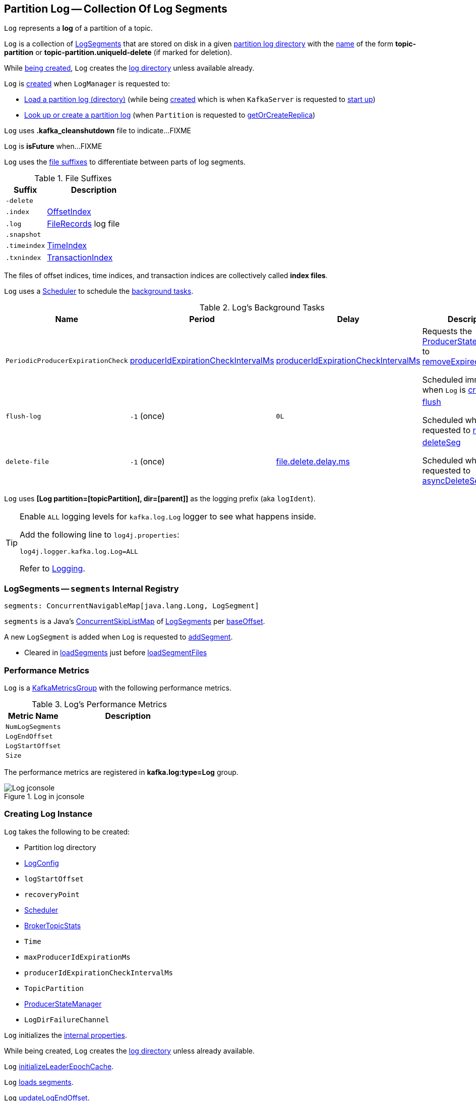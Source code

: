 == [[Log]] Partition Log -- Collection Of Log Segments

`Log` represents a *log* of a partition of a topic.

`Log` is a collection of <<segments, LogSegments>> that are stored on disk in a given <<dir, partition log directory>> with the <<parseTopicPartitionName, name>> of the form *topic-partition* or *topic-partition.uniqueId-delete* (if marked for deletion).

While <<creating-instance, being created>>, `Log` creates the <<dir, log directory>> unless available already.

`Log` is <<apply, created>> when `LogManager` is requested to:

* <<kafka-log-LogManager.adoc#loadLog, Load a partition log (directory)>> (while being <<kafka-log-LogManager.adoc#creating-instance, created>> which is when `KafkaServer` is requested to <<kafka-server-KafkaServer.adoc#startup, start up>>)

* <<kafka-log-LogManager.adoc#getOrCreateLog, Look up or create a partition log>> (when `Partition` is requested to <<kafka-cluster-Partition.adoc#getOrCreateReplica, getOrCreateReplica>>)

[[CleanShutdownFile]]
`Log` uses *.kafka_cleanshutdown* file to indicate...FIXME

[[isFuture]]
`Log` is *isFuture* when...FIXME

`Log` uses the <<suffixes, file suffixes>> to differentiate between parts of log segments.

[[suffixes]]
.File Suffixes
[cols="30m,70",options="header",width="100%"]
|===
| Suffix
| Description

| -delete
a| [[DeleteDirSuffix]]

| .index
a| [[IndexFileSuffix]] <<kafka-log-OffsetIndex.adoc#, OffsetIndex>>

| .log
a| [[LogFileSuffix]] <<kafka-common-record-FileRecords.adoc#, FileRecords>> log file

| .snapshot
a| [[ProducerSnapshotFileSuffix]]

| .timeindex
a| [[TimeIndexFileSuffix]] <<kafka-log-TimeIndex.adoc#, TimeIndex>>

| .txnindex
a| [[TxnIndexFileSuffix]] <<kafka-log-TransactionIndex.adoc#, TransactionIndex>>

|===

[[index-files]]
The files of offset indices, time indices, and transaction indices are collectively called *index files*.

`Log` uses a <<scheduler, Scheduler>> to schedule the <<background-tasks, background tasks>>.

[[background-tasks]]
.Log's Background Tasks
[cols="1m,1,1,2",options="header",width="100%"]
|===
| Name
| Period
| Delay
| Description

| PeriodicProducerExpirationCheck
| <<producerIdExpirationCheckIntervalMs, producerIdExpirationCheckIntervalMs>>
| <<producerIdExpirationCheckIntervalMs, producerIdExpirationCheckIntervalMs>>
| [[PeriodicProducerExpirationCheck]] Requests the <<producerStateManager, ProducerStateManager>> to <<kafka-log-ProducerStateManager.adoc#removeExpiredProducers, removeExpiredProducers>>

Scheduled immediately when `Log` is <<creating-instance, created>>.

| flush-log
| `-1` (once)
| `0L`
| [[flush-log]] <<flush, flush>>

Scheduled when `Log` is requested to <<roll, roll>>.

| delete-file
| `-1` (once)
| <<kafka-log-LogConfig.adoc#fileDeleteDelayMs, file.delete.delay.ms>>
| [[delete-file]] <<deleteSeg, deleteSeg>>

Scheduled when `Log` is requested to <<asyncDeleteSegment, asyncDeleteSegment>>.

|===

[[logIdent]]
`Log` uses *[Log partition=[topicPartition], dir=[parent]]* as the logging prefix (aka `logIdent`).

[[logging]]
[TIP]
====
Enable `ALL` logging levels for `kafka.log.Log` logger to see what happens inside.

Add the following line to `log4j.properties`:

```
log4j.logger.kafka.log.Log=ALL
```

Refer to <<kafka-logging.adoc#, Logging>>.
====

=== [[segments]] LogSegments -- `segments` Internal Registry

[source, scala]
----
segments: ConcurrentNavigableMap[java.lang.Long, LogSegment]
----

`segments` is a Java's https://docs.oracle.com/en/java/javase/11/docs/api/java.base/java/util/concurrent/ConcurrentSkipListMap.html[ConcurrentSkipListMap] of <<kafka-log-LogSegment.adoc#, LogSegments>> per <<kafka-log-LogSegment.adoc#baseOffset, baseOffset>>.

A new `LogSegment` is added when `Log` is requested to <<addSegment, addSegment>>.

* Cleared in <<loadSegments, loadSegments>> just before <<loadSegmentFiles, loadSegmentFiles>>

=== [[KafkaMetricsGroup]][[metrics]] Performance Metrics

`Log` is a <<kafka-metrics-KafkaMetricsGroup.adoc#, KafkaMetricsGroup>> with the following performance metrics.

.Log's Performance Metrics
[cols="30m,70",options="header",width="100%"]
|===
| Metric Name
| Description

| NumLogSegments
| [[NumLogSegments]]

| LogEndOffset
| [[LogEndOffset-metrics]]

| LogStartOffset
| [[LogStartOffset]]

| Size
| [[Size]]

|===

The performance metrics are registered in *kafka.log:type=Log* group.

.Log in jconsole
image::images/Log-jconsole.png[align="center"]

=== [[creating-instance]] Creating Log Instance

`Log` takes the following to be created:

* [[dir]] Partition log directory
* [[config]] <<kafka-log-LogConfig.adoc#, LogConfig>>
* [[logStartOffset]] `logStartOffset`
* [[recoveryPoint]] `recoveryPoint`
* [[scheduler]] <<kafka-Scheduler.adoc#, Scheduler>>
* [[brokerTopicStats]] <<kafka-server-BrokerTopicStats.adoc#, BrokerTopicStats>>
* [[time]] `Time`
* [[maxProducerIdExpirationMs]] `maxProducerIdExpirationMs`
* [[producerIdExpirationCheckIntervalMs]] `producerIdExpirationCheckIntervalMs`
* [[topicPartition]] `TopicPartition`
* [[producerStateManager]] <<kafka-log-ProducerStateManager.adoc#, ProducerStateManager>>
* [[logDirFailureChannel]] `LogDirFailureChannel`

`Log` initializes the <<internal-properties, internal properties>>.

While being created, `Log` creates the <<dir, log directory>> unless already available.

[[creating-instance-initializeLeaderEpochCache]]
`Log` <<initializeLeaderEpochCache, initializeLeaderEpochCache>>.

[[creating-instance-loadSegments]]
`Log` <<loadSegments, loads segments>>.

[[creating-instance-nextOffsetMetadata]][[creating-instance-updateLogEndOffset]]
`Log` <<updateLogEndOffset, updateLogEndOffset>>.

`Log` requests the <<leaderEpochCache, LeaderEpochFileCache>> to remove epoch entries from the store with start offsets greater than or equal to the `nextOffset` (`LeaderEpochFileCache.truncateFromEnd`).

[[creating-instance-logStartOffset]]
`Log` computes the new start offset to be the maximum of the <<logStartOffset, logStartOffset>> and the `baseOffset` of the first <<kafka-log-LogSegment.adoc#, LogSegment>> in the <<segments, segments>> internal registry.

`Log` requests the <<leaderEpochCache, LeaderEpochFileCache>> to remove epoch entries from the store with offsets less than or equal to the new start offset (`LeaderEpochFileCache.truncateFromStart`).

`Log` throws a `IllegalStateException` when the <<producerStateManager, ProducerStateManager>> is not <<kafka-log-ProducerStateManager.adoc#isEmpty, empty>>:

```
Producer state must be empty during log initialization
```

[[creating-instance-loadProducerState]]
`Log` <<loadProducerState, loadProducerState>> (with the `logEndOffset` and the `reloadFromCleanShutdown` based on <<hasCleanShutdownFile, hasCleanShutdownFile>>).

In the end, `Log` prints out the following INFO message to the logs:

[options="wrap"]
----
Completed load of log with [size] segments, log start offset [logStartOffset] and log end offset [logEndOffset] in [time] ms
----

=== [[apply]] Creating Log Instance -- `apply` Utility

[source, scala]
----
apply(
  dir: File,
  config: LogConfig,
  logStartOffset: Long,
  recoveryPoint: Long,
  scheduler: Scheduler,
  brokerTopicStats: BrokerTopicStats,
  time: Time = Time.SYSTEM,
  maxProducerIdExpirationMs: Int,
  producerIdExpirationCheckIntervalMs: Int,
  logDirFailureChannel: LogDirFailureChannel): Log
----

`apply` <<parseTopicPartitionName, parseTopicPartitionName>> from the <<dir, log directory>>.

`apply` creates a new <<kafka-log-ProducerStateManager.adoc#, ProducerStateManager>>.

In the end, `apply` creates a <<creating-instance, Log>>.

NOTE: `apply` is used when `LogManager` is requested to <<kafka-log-LogManager.adoc#loadLog, loadLog>> and <<kafka-log-LogManager.adoc#getOrCreateLog, look up or create a new partition log>>.

=== [[roll]] `roll` Method

[source, scala]
----
roll(
  expectedNextOffset: Option[Long] = None): LogSegment
----

`roll`...FIXME

NOTE: `roll` is used when `Log` is requested to <<deleteSegments, deleteSegments>> and <<maybeRoll, maybeRoll>>.

=== [[closeHandlers]] `closeHandlers` Method

[source, scala]
----
closeHandlers(): Unit
----

`closeHandlers`...FIXME

NOTE: `closeHandlers` is used when...FIXME

=== [[addAbortedTransactions]] `addAbortedTransactions` Internal Method

[source, scala]
----
addAbortedTransactions(
  startOffset: Long,
  segmentEntry: JEntry[JLong, LogSegment],
  fetchInfo: FetchDataInfo): FetchDataInfo
----

`addAbortedTransactions`...FIXME

NOTE: `addAbortedTransactions` is used when `Log` is requested to <<read, read records>>.

=== [[collectAbortedTransactions]] `collectAbortedTransactions` Internal Method

[source, scala]
----
collectAbortedTransactions(
  startOffset: Long,
  upperBoundOffset: Long): List[AbortedTxn]
collectAbortedTransactions(
  startOffset: Long,
  upperBoundOffset: Long,
  startingSegmentEntry: JEntry[JLong, LogSegment],
  accumulator: List[AbortedTxn] => Unit): Unit
----

`collectAbortedTransactions`...FIXME

NOTE: `collectAbortedTransactions` is used when `Cleaner` is requested to <<kafka-log-Cleaner.adoc#cleanSegments, cleanSegments>> and <<kafka-log-Cleaner.adoc#buildOffsetMap, buildOffsetMap>>.

=== [[maybeRoll]] `maybeRoll` Internal Method

[source, scala]
----
maybeRoll(
  messagesSize: Int,
  appendInfo: LogAppendInfo): LogSegment
----

`maybeRoll`...FIXME

NOTE: `maybeRoll` is used exclusively when `Log` is requested to <<append, append records>>.

=== [[asyncDeleteSegment]] `asyncDeleteSegment` Internal Method

[source, scala]
----
asyncDeleteSegment(segment: LogSegment): Unit
----

`asyncDeleteSegment`...FIXME

NOTE: `asyncDeleteSegment` is used when `Log` is requested to <<deleteSegment, deleteSegment>> and <<replaceSegments, replaceSegments>>.

=== [[flush]] Flushing Log Segments Out To Disk -- `flush` Method

[source, scala]
----
flush(): Unit // <1>
flush(offset: Long): Unit
----
<1> Uses <<logEndOffset, logEndOffset>> for the offset (and so flushes all log segments)

`flush` prints out the following DEBUG message to the logs:

```
Flushing log up to offset [offset], last flushed: [lastFlushTime],  current time: [time], unflushed: [unflushedMessages]
```

`flush`...FIXME

[NOTE]
====
`flush` is used when:

* `Log` is requested to <<append, append records>> and for the <<flush-log, flush-log background task>>

* `LogManager` is requested to <<kafka-log-LogManager.adoc#shutdown, shut down>> and <<kafka-log-LogManager.adoc#flushDirtyLogs, flushDirtyLogs>>
====

=== [[deleteSeg]] `deleteSeg` Internal Method

[source, scala]
----
deleteSeg(): Unit
----

`deleteSeg`...FIXME

NOTE: `deleteSeg` is used exclusively for the <<delete-file, delete-file Background Task>>.

=== [[appendAsLeader]] `appendAsLeader` Method

[source, scala]
----
appendAsLeader(
  records: MemoryRecords,
  leaderEpoch: Int,
  isFromClient: Boolean = true): LogAppendInfo
----

`appendAsLeader` simply <<append, appends the records>> with the `assignOffsets` flag on.

NOTE: `appendAsLeader` is used exclusively when `Partition` is requested to <<kafka-cluster-Partition.adoc#appendRecordsToLeader, appendRecordsToLeader>>.

=== [[appendAsFollower]] `appendAsFollower` Method

[source, scala]
----
appendAsFollower(records: MemoryRecords): LogAppendInfo
----

`appendAsFollower` simply <<append, append>> (with the `isFromClient` and `assignOffsets` flags off, and the `leaderEpoch` being `-1`).

NOTE: `appendAsFollower` is used exclusively when `Partition` is requested to <<kafka-cluster-Partition.adoc#doAppendRecordsToFollowerOrFutureReplica, doAppendRecordsToFollowerOrFutureReplica>>.

=== [[append]] Appending Records -- `append` Internal Method

[source, scala]
----
append(
  records: MemoryRecords,
  isFromClient: Boolean,
  interBrokerProtocolVersion: ApiVersion,
  assignOffsets: Boolean,
  leaderEpoch: Int): LogAppendInfo
----

`append`...FIXME

NOTE: `append` is used when `Log` is requested to <<appendAsLeader, appendAsLeader>> (with `assignOffsets` enabled) and <<appendAsFollower, appendAsFollower>> (with `assignOffsets` and `isFromClient` disabled).

==== [[analyzeAndValidateRecords]] `analyzeAndValidateRecords` Internal Method

[source, scala]
----
analyzeAndValidateRecords(
  records: MemoryRecords,
  isFromClient: Boolean): LogAppendInfo
----

`analyzeAndValidateRecords`...FIXME

NOTE: `analyzeAndValidateRecords` is used exclusively when `Log` is requested to <<append, append>>.

=== [[deleteSegment]] `deleteSegment` Internal Method

[source, scala]
----
deleteSegment(segment: LogSegment): Unit
----

`deleteSegment`...FIXME

NOTE: `deleteSegment` is used when `Log` is requested to <<recoverLog, recoverLog>>, <<deleteSegments, deleteSegments>>, <<roll, roll>>, <<truncateTo, truncateTo>>, and <<truncateFullyAndStartAt, truncateFullyAndStartAt>>.

=== [[replaceSegments]] `replaceSegments` Internal Method

[source, scala]
----
replaceSegments(
  newSegments: Seq[LogSegment],
  oldSegments: Seq[LogSegment],
  isRecoveredSwapFile: Boolean = false): Unit
----

`replaceSegments`...FIXME

[NOTE]
====
`replaceSegments` is used when:

* `Log` is requested to <<completeSwapOperations, completeSwapOperations>> and <<splitOverflowedSegment, splitOverflowedSegment>>

* `Cleaner` is requested to <<kafka-log-Cleaner.adoc#cleanSegments, cleanSegments>>
====

=== [[hasCleanShutdownFile]] Checking Whether .kafka_cleanshutdown Is In Parent Directory of Log Directory -- `hasCleanShutdownFile` Internal Method

[source, scala]
----
hasCleanShutdownFile: Boolean
----

`hasCleanShutdownFile` is `true` when <<CleanShutdownFile, .kafka_cleanshutdown>> file is in the parent directory of the <<dir, log directory>>. Otherwise, `hasCleanShutdownFile` is `false`.

NOTE: `hasCleanShutdownFile` is used exclusively when `Log` is <<creating-instance, created>> (to <<loadProducerState, loadProducerState>>) and requested to <<recoverLog, recoverLog>>.

=== [[maybeIncrementLogStartOffset]] `maybeIncrementLogStartOffset` Method

[source, scala]
----
maybeIncrementLogStartOffset(
  newLogStartOffset: Long): Unit
----

`maybeIncrementLogStartOffset`...FIXME

NOTE: `maybeIncrementLogStartOffset` is used when...FIXME

=== [[truncateTo]] `truncateTo` Internal Method

[source, scala]
----
truncateTo(targetOffset: Long): Boolean
----

`truncateTo`...FIXME

NOTE: `truncateTo` is used when `LogManager` is requested to <<kafka-log-LogManager.adoc#truncateTo, truncateTo>>.

=== [[truncateFullyAndStartAt]] `truncateFullyAndStartAt` Internal Method

[source, scala]
----
truncateFullyAndStartAt(newOffset: Long): Unit
----

`truncateFullyAndStartAt`...FIXME

[NOTE]
====
`truncateFullyAndStartAt` is used when:

* `Log` is requested to <<truncateTo, truncateTo>>

* `LogManager` is requested to <<kafka-log-LogManager.adoc#truncateFullyAndStartAt, truncateFullyAndStartAt>>
====

=== [[deleteOldSegments]] Scheduling Deletion Of Old Segments (Log Retention) -- `deleteOldSegments` Method

[source, scala]
----
deleteOldSegments(): Long
----

`deleteOldSegments` uses the <<kafka-log-LogConfig.adoc#delete, delete>> flag (of the given <<config, LogConfig>>) to determine the scope of log deletion and returns the <<deleteSegments, number of segments deleted>>.

NOTE: <<kafka-log-LogConfig.adoc#delete, delete>> flag is enabled (`true`) when <<kafka-log-cleanup-policies.adoc#delete, delete>> cleanup policy is part of the <<kafka-log-cleanup-policies.adoc#cleanup.policy, cleanup.policy>> configuration property.

With the <<kafka-log-LogConfig.adoc#delete, delete>> flag enabled (`true`), `deleteOldSegments` <<deleteRetentionMsBreachedSegments, deleteRetentionMsBreachedSegments>>, <<deleteRetentionSizeBreachedSegments, deleteRetentionSizeBreachedSegments>> and <<deleteLogStartOffsetBreachedSegments, deleteLogStartOffsetBreachedSegments>>.

With the <<kafka-log-LogConfig.adoc#delete, delete>> flag disabled (`false`), `deleteOldSegments` merely <<deleteLogStartOffsetBreachedSegments, deleteLogStartOffsetBreachedSegments>>.

[NOTE]
====
`deleteOldSegments` is used when:

* `CleanerThread` (of <<kafka-log-LogCleaner.adoc#, LogCleaner>>) is requested to <<kafka-log-CleanerThread.adoc#cleanFilthiestLog, cleanFilthiestLog>>

* `LogManager` is requested to <<kafka-log-LogManager.adoc#cleanupLogs, cleanupLogs>>
====

==== [[deleteOldSegments-private]] Scheduling Deletion Of Old Segments (Per Predicate) -- `deleteOldSegments` Internal Method

[source, scala]
----
deleteOldSegments(
  predicate: (LogSegment, Option[LogSegment]) => Boolean,
  reason: String): Int
----

`deleteOldSegments` <<deletableSegments, finds deletable segments>> for the given `predicate` and <<deleteSegments, schedules their deletion>>.

If found any, `deleteOldSegments` prints out the following INFO message to the logs:

```
Found deletable segments with base offsets [[baseOffsets]] due to [reason]
```

NOTE: `deleteOldSegments` is used when `Log` is requested to <<deleteRetentionMsBreachedSegments, deleteRetentionMsBreachedSegments>>, <<deleteRetentionSizeBreachedSegments, deleteRetentionSizeBreachedSegments>>, and <<deleteLogStartOffsetBreachedSegments, deleteLogStartOffsetBreachedSegments>>.

==== [[deletableSegments]] Finding Deletable Segments (Per Predicate) -- `deletableSegments` Internal Method

[source, scala]
----
deletableSegments(
  predicate: (LogSegment, Option[LogSegment]) => Boolean): Iterable[LogSegment]
----

`deletableSegments`...FIXME

NOTE: `deletableSegments` is used exclusively when `Log` is requested to <<deleteOldSegments-private, schedule deletion of old segments (per predicate)>>.

==== [[deleteSegments]] `deleteSegments` Internal Method

[source, scala]
----
deleteSegments(
  deletable: Iterable[LogSegment]): Int
----

`deleteSegments` <<roll, roll>> if the number of deletable <<kafka-log-LogSegment.adoc#, LogSegments>> is exactly all the <<segments, segments>>.

For every log segment, `deleteSegments` simply <<deleteSegment, schedules it for deletion>> and <<maybeIncrementLogStartOffset, maybeIncrementLogStartOffset>> (based on...FIXME).

NOTE: `deleteSegments` is used exclusively when `Log` is requested to <<deleteOldSegments-private, schedule deletion of old segments (per predicate)>>.

=== [[deleteRetentionMsBreachedSegments]] `deleteRetentionMsBreachedSegments` Internal Method

[source, scala]
----
deleteRetentionMsBreachedSegments(): Int
----

`deleteRetentionMsBreachedSegments` uses the <<kafka-log-LogConfig.adoc#retentionMs, retentionMs>> threshold (of the given <<config, LogConfig>>) to determine the scope of log retention.

`deleteRetentionMsBreachedSegments` <<deleteOldSegments-private, schedules deletion of segments>> with their <<kafka-log-LogSegment.adoc#largestTimestamp, largestTimestamp>> below the <<kafka-log-LogConfig.adoc#retentionMs, retentionMs>> threshold.

`deleteRetentionMsBreachedSegments` uses the following reason:

```
retention time [retentionMs]ms breach
```

`deleteRetentionMsBreachedSegments` simply returns `0` for a negative <<kafka-log-LogConfig.adoc#retentionMs, retention.ms>> threshold.

NOTE: `deleteRetentionMsBreachedSegments` is used exclusively when `Log` is requested to <<deleteOldSegments, schedule deletion of old segments (log retention)>>.

=== [[deleteRetentionSizeBreachedSegments]] `deleteRetentionSizeBreachedSegments` Internal Method

[source, scala]
----
deleteRetentionSizeBreachedSegments(): Int
----

`deleteRetentionSizeBreachedSegments` uses the <<kafka-log-LogConfig.adoc#retentionSize, retentionSize>> threshold (of the given <<config, LogConfig>>) to determine the scope of log retention.

`deleteRetentionSizeBreachedSegments` <<deleteOldSegments-private, schedules deletion of segments>> (per their <<kafka-log-LogSegment.adoc#size, size>>) so the <<size, log size>> drops below the <<kafka-log-LogConfig.adoc#retentionSize, retentionSize>> threshold.

`deleteRetentionSizeBreachedSegments` uses the following reason:

```
retention size in bytes [retentionSize] breach
```

`deleteRetentionSizeBreachedSegments` simply returns `0` for a negative <<kafka-log-LogConfig.adoc#retentionSize, retention.ms>> threshold or a negative <<size, size>>.

NOTE: `deleteRetentionSizeBreachedSegments` is used exclusively when `Log` is requested to <<deleteOldSegments, schedule deletion of old segments (log retention)>>.

=== [[deleteLogStartOffsetBreachedSegments]] `deleteLogStartOffsetBreachedSegments` Internal Method

[source, scala]
----
deleteLogStartOffsetBreachedSegments(): Int
----

`deleteLogStartOffsetBreachedSegments`...FIXME

NOTE: `deleteLogStartOffsetBreachedSegments` is used when...FIXME

=== [[splitOverflowedSegment]] `splitOverflowedSegment` Internal Method

[source, scala]
----
splitOverflowedSegment(
  segment: LogSegment): List[LogSegment]
----

`splitOverflowedSegment`...FIXME

[NOTE]
====
`splitOverflowedSegment` is used when:

* `Log` is requested to <<retryOnOffsetOverflow, retryOnOffsetOverflow>>

* `LogCleaner` is requested to <<kafka-log-LogCleaner.adoc#cleanSegments, cleanSegments>>
====

=== [[onHighWatermarkIncremented]] `onHighWatermarkIncremented` Method

[source, scala]
----
onHighWatermarkIncremented(highWatermark: Long): Unit
----

`onHighWatermarkIncremented`...FIXME

NOTE: `onHighWatermarkIncremented` is used when `Replica` is <<kafka-cluster-Replica.adoc#, created>> and <<kafka-cluster-Replica.adoc#highWatermark_, highWatermark_=>>.

=== [[parseTopicPartitionName]] `parseTopicPartitionName` Object Method

[source, scala]
----
parseTopicPartitionName(dir: File): TopicPartition
----

`parseTopicPartitionName` parses the name of the given directory and creates a `TopicPartition`.

`parseTopicPartitionName` assumes that the name is of the form *topic-partition* or *topic-partition.uniqueId-delete* (if marked for deletion).

`parseTopicPartitionName` uses all characters up to the last `-` for the topic name and the rest as the partition ID.

[NOTE]
====
`parseTopicPartitionName` is used when:

* `Log` is <<apply, created>>

* `LogManager` is requested to <<kafka-log-LogManager.adoc#loadLog, load a partition log directory>>
====

=== [[offsetFromFileName]] `offsetFromFileName` Object Method

[source, scala]
----
offsetFromFileName(filename: String): Long
----

`offsetFromFileName`...FIXME

NOTE: `offsetFromFileName` is used when `Log` is requested to <<removeTempFilesAndCollectSwapFiles, removeTempFilesAndCollectSwapFiles>> (right when <<creating-instance, created>>) and <<offsetFromFile, offsetFromFile>>.

=== [[offsetFromFile]] `offsetFromFile` Object Method

[source, scala]
----
offsetFromFile(file: File): Long
----

`offsetFromFile`...FIXME

NOTE: `offsetFromFile` is used when...FIXME

=== [[read]] Reading Records -- `read` Method

[source, scala]
----
read(
  startOffset: Long,
  maxLength: Int,
  maxOffset: Option[Long],
  minOneMessage: Boolean,
  includeAbortedTxns: Boolean): FetchDataInfo
----

`read`...FIXME

[NOTE]
====
`read` is used when:

* `Partition` is requested to <<kafka-cluster-Partition.adoc#readRecords, read records>>

* `GroupMetadataManager` is requested to <<kafka-coordinator-group-GroupMetadataManager.adoc#doLoadGroupsAndOffsets, doLoadGroupsAndOffsets>>

* `TransactionStateManager` is requested to <<kafka-TransactionStateManager.adoc#loadTransactionMetadata, loadTransactionMetadata>>

* `Log` is requested to <<convertToOffsetMetadata, convertToOffsetMetadata>>
====

=== [[convertToOffsetMetadata]] `convertToOffsetMetadata` Method

[source, scala]
----
convertToOffsetMetadata(
  offset: Long): Option[LogOffsetMetadata]
----

`convertToOffsetMetadata`...FIXME

NOTE: `convertToOffsetMetadata` is used exclusively when `Replica` is requested to <<kafka-cluster-Replica.adoc#convertHWToLocalOffsetMetadata, convertHWToLocalOffsetMetadata>>

=== [[logEndOffset]] `logEndOffset` Method

[source, scala]
----
logEndOffset: Long
----

`logEndOffset` is the offset of the next message that will be appended to the log (based on the <<nextOffsetMetadata, nextOffsetMetadata>> internal registry).

NOTE: `logEndOffset` is used when...FIXME

=== [[addSegment]] `addSegment` Method

[source, scala]
----
addSegment(
  segment: LogSegment): LogSegment
----

`addSegment` simply associates the given <<kafka-log-LogSegment.adoc#, LogSegment>> with the <<kafka-log-LogSegment.adoc#baseOffset, baseOffset>> in the <<segments, segments>> internal registry.

NOTE: `addSegment` is used when `Log` is requested to <<replaceSegments, replaceSegments>>, <<loadSegmentFiles, loadSegmentFiles>>, <<loadSegments, loadSegments>>, <<recoverLog, recoverLog>>, <<roll, roll>>, and <<truncateFullyAndStartAt, truncateFullyAndStartAt>>.

=== [[updateLogEndOffset]] `updateLogEndOffset` Internal Method

[source, scala]
----
updateLogEndOffset(messageOffset: Long): Unit
----

`updateLogEndOffset` simply creates a new `LogOffsetMetadata` (with the `messageOffset`, <<activeSegment, active segment>>) and becomes the <<nextOffsetMetadata, nextOffsetMetadata>> internal registry.

NOTE: `updateLogEndOffset` is used when `Log` is requested to <<append, append records>>, <<roll, roll log segment>>, <<truncateTo, truncateTo>>, and <<truncateFullyAndStartAt, truncateFullyAndStartAt>>.

=== [[activeSegment]] `activeSegment` Method

[source, scala]
----
activeSegment: LogSegment
----

`activeSegment` gives the active <<kafka-log-LogSegment.adoc#, LogSegment>> that is currently taking appends (that is the greatest key in the <<segments, segments>> internal registry).

NOTE: `activeSegment` is used exclusively when `Log` is <<creating-instance, created>> (to create a <<nextOffsetMetadata, LogOffsetMetadata>>).

=== [[updateConfig]] Updating Config -- `updateConfig` Method

[source, scala]
----
updateConfig(
  updatedKeys: Set[String],
  newConfig: LogConfig): Unit
----

`updateConfig` replaces the current <<config, LogConfig>> with the given <<kafka-log-LogConfig.adoc#, LogConfig>>.

If `message.format.version` is among the updated keys, `updateConfig`...FIXME

[NOTE]
====
`updateConfig` is used when:

* `TopicConfigHandler` is requested to <<kafka-server-TopicConfigHandler.adoc#processConfigChanges, process configuration changes>>

* `DynamicLogConfig` is requested to <<kafka-server-DynamicLogConfig.adoc#reconfigure, reconfigure>>
====

=== [[renameDir]] `renameDir` Method

[source, scala]
----
renameDir(
  name: String): Unit
----

`renameDir`...FIXME

NOTE: `renameDir` is used when `LogManager` is requested to <<kafka-log-LogManager.adoc#replaceCurrentWithFutureLog, replaceCurrentWithFutureLog>> and <<kafka-log-LogManager.adoc#asyncDelete, asyncDelete>>.

=== [[initFileSize]] `initFileSize` Method

[source, scala]
----
initFileSize: Int
----

`initFileSize`...FIXME

NOTE: `initFileSize` is used when...FIXME

=== [[logFile]] Creating Log File -- `logFile` Utility

[source, scala]
----
logFile(
  dir: File,
  offset: Long,
  suffix: String = ""): File
----

`logFile` <<filenamePrefixFromOffset, creates a prefix of the file name of a log segment>> (for the given `offset`, the <<LogFileSuffix, .log>> suffix and the optional `suffix`) in the given `dir` directory.

.logFile's Example
[source, scala]
----
import java.nio.file.{Files, Path}
import java.io.File
val tmp = "/tmp/kafka-internals"
val p = Path.of(tmp)
val dir = if (Files.exists(p)) {
  new File(tmp)
} else {
  Files.createDirectory(p).toFile()
}

import kafka.log.Log
val log_file = Log.logFile(dir, offset = 10, suffix = ".suffix")
assert(log_file.getName == "00000000000000000010.log.suffix")
----

[NOTE]
====
`logFile` is used when:

* `LogSegment` utility is used to <<kafka-log-LogSegment.adoc#open, open a log segment>> and <<kafka-log-LogSegment.adoc#deleteIfExists, deleteIfExists>>

* `Log` is requested to <<loadSegmentFiles, loadSegmentFiles>> and <<roll, roll>>
====

=== [[offsetIndexFile]] `offsetIndexFile` Method

[source, scala]
----
offsetIndexFile(
  dir: File,
  offset: Long,
  suffix: String = ""): File
----

`offsetIndexFile` <<filenamePrefixFromOffset, creates a prefix of the file name of a log segment>> (for the given `offset`, the <<IndexFileSuffix, .index>> suffix and the optional `suffix`) in the given `dir` directory.

.offsetIndexFile's Example
[source, scala]
----
import java.nio.file.{Files, Path}
import java.io.File
val tmp = "/tmp/kafka-internals"
val p = Path.of(tmp)
val dir = if (Files.exists(p)) {
  new File(tmp)
} else {
  Files.createDirectory(p).toFile()
}

import kafka.log.Log
val log_file = Log.offsetIndexFile(dir, offset = 10, suffix = ".suffix")
assert(log_file.getName == "00000000000000000010.index.suffix")
----

[NOTE]
====
`offsetIndexFile` is used when:

* `LogSegment` utility is used to <<kafka-log-LogSegment.adoc#open, open a log segment>> and <<kafka-log-LogSegment.adoc#deleteIfExists, deleteIfExists>>

* `Log` is requested to <<removeTempFilesAndCollectSwapFiles, removeTempFilesAndCollectSwapFiles>> and <<roll, roll>>
====

=== [[timeIndexFile]] `timeIndexFile` Method

[source, scala]
----
timeIndexFile(
  dir: File,
  offset: Long,
  suffix: String = ""): File
----

`timeIndexFile` <<filenamePrefixFromOffset, creates a prefix of the file name of a log segment>> (for the given `offset`, the <<TimeIndexFileSuffix, .timeindex>> suffix and the optional `suffix`) in the given `dir` directory.

.timeIndexFile's Example
[source, scala]
----
import java.nio.file.{Files, Path}
import java.io.File
val tmp = "/tmp/kafka-internals"
val p = Path.of(tmp)
val dir = if (Files.exists(p)) {
  new File(tmp)
} else {
  Files.createDirectory(p).toFile()
}

import kafka.log.Log
val log_file = Log.timeIndexFile(dir, offset = 10, suffix = ".suffix")
assert(log_file.getName == "00000000000000000010.timeindex.suffix")
----

[NOTE]
====
`timeIndexFile` is used when:

* `LogSegment` utility is used to <<kafka-log-LogSegment.adoc#open, open a log segment>> and <<kafka-log-LogSegment.adoc#deleteIfExists, deleteIfExists>>

* `Log` is requested to <<removeTempFilesAndCollectSwapFiles, removeTempFilesAndCollectSwapFiles>>, <<loadSegmentFiles, loadSegmentFiles>> and <<roll, roll>>
====

=== [[transactionIndexFile]] `transactionIndexFile` Method

[source, scala]
----
transactionIndexFile(
  dir: File,
  offset: Long,
  suffix: String = ""): File
----

`transactionIndexFile` <<filenamePrefixFromOffset, creates a prefix of the file name of a log segment>> (for the given `offset`, the <<TxnIndexFileSuffix, .txnindex>> suffix and the optional `suffix`) in the given `dir` directory.

.transactionIndexFile's Example
[source, scala]
----
import java.nio.file.{Files, Path}
import java.io.File
val tmp = "/tmp/kafka-internals"
val p = Path.of(tmp)
val dir = if (Files.exists(p)) {
  new File(tmp)
} else {
  Files.createDirectory(p).toFile()
}

import kafka.log.Log
val log_file = Log.transactionIndexFile(dir, offset = 10, suffix = ".suffix")
assert(log_file.getName == "00000000000000000010.txnindex.suffix")
----

[NOTE]
====
`transactionIndexFile` is used when:

* `LogSegment` utility is used to <<kafka-log-LogSegment.adoc#open, open a log segment>> and <<kafka-log-LogSegment.adoc#deleteIfExists, deleteIfExists>>

* `Log` is requested to <<removeTempFilesAndCollectSwapFiles, removeTempFilesAndCollectSwapFiles>> and <<roll, roll>>
====

=== [[producerSnapshotFile]] `producerSnapshotFile` Method

[source, scala]
----
producerSnapshotFile(
  dir: File,
  offset: Long): File
----

`producerSnapshotFile` <<filenamePrefixFromOffset, creates a prefix of the file name of a log segment>> (for the given `offset` and the <<ProducerSnapshotFileSuffix, .snapshot>> suffix) in the given `dir` directory.

.producerSnapshotFile's Example
[source, scala]
----
import java.nio.file.{Files, Path}
import java.io.File
val tmp = "/tmp/kafka-internals"
val p = Path.of(tmp)
val dir = if (Files.exists(p)) {
  new File(tmp)
} else {
  Files.createDirectory(p).toFile()
}

import kafka.log.Log
val log_file = Log.producerSnapshotFile(dir, offset = 10)
assert(log_file.getName == "00000000000000000010.snapshot")
----

NOTE: `producerSnapshotFile` is used exclusively when `ProducerStateManager` is requested to <<kafka-log-ProducerStateManager.adoc#takeSnapshot, takeSnapshot>>.

=== [[filenamePrefixFromOffset]] Creating File Name Of Log Segment (From Offset) -- `filenamePrefixFromOffset` Utility

[source, scala]
----
filenamePrefixFromOffset(
  offset: Long): String
----

`filenamePrefixFromOffset` uses https://docs.oracle.com/en/java/javase/11/docs/api/java.base/java/text/NumberFormat.html[java.text.NumberFormat] to format the given `offset`:

* Minimum number of digits: 20

* Maximum number of digits in the fraction portion of a number: 0

* No grouping used

[source, scala]
----
import kafka.log.Log
val filenamePrefix = Log.filenamePrefixFromOffset(offset = 10)
assert(filenamePrefix == "00000000000000000010")
----

NOTE: `filenamePrefixFromOffset` is used when `Log` utility is used to create file names for <<logFile, logFile>>, <<offsetIndexFile, offsetIndexFile>>, <<timeIndexFile, timeIndexFile>>, <<producerSnapshotFile, producerSnapshotFile>>, and <<transactionIndexFile, transactionIndexFile>>.

=== [[close]] Closing Log -- `close` Method

[source, scala]
----
close(): Unit
----

`close`...FIXME

NOTE: `close` is used when...FIXME

=== [[loadSegments]] Loading Segments -- `loadSegments` Internal Method

[source, scala]
----
loadSegments(): Long
----

`loadSegments` <<removeTempFilesAndCollectSwapFiles, removeTempFilesAndCollectSwapFiles>>.

`loadSegments` <<loadSegmentFiles, loadSegmentFiles>> (with retries when there are <<retryOnOffsetOverflow, log segments with offset overflow>>).

`loadSegments` <<completeSwapOperations, completeSwapOperations>>.

`loadSegments` branches off per whether the <<loadSegments-dir-to-be-deleted, log directory is scheduled to be deleted>> or <<loadSegments-dir-not-to-be-deleted, not>>.

NOTE: `loadSegments` is used when `Log` is <<creating-instance-loadSegments, created>> (to create a <<nextOffsetMetadata, LogOffsetMetadata>>).

==== [[loadSegments-dir-not-to-be-deleted]] `loadSegments` Internal Method and Log Directory Not Scheduled For Deletion

For the <<dir, log directory>> that is not <<DeleteDirSuffix, scheduled to be deleted>>, `loadSegments` <<recoverLog, recoverLog>>.

`loadSegments` requests the <<activeSegment, active segment>> to <<kafka-log-LogSegment.adoc#resizeIndexes, resizeIndexes>> (to the value of <<kafka-log-LogConfig.adoc#segment.index.bytes, segment.index.bytes>> configuration property).

In the end, `loadSegments` returns the next offset after recovery.

==== [[loadSegments-dir-to-be-deleted]] `loadSegments` Internal Method and Log Directory Scheduled For Deletion

For the <<dir, log directory>> that is <<DeleteDirSuffix, scheduled to be deleted>>, `loadSegments` <<addSegment, adds a new log segment>> (with base offset `0` and <<initFileSize, initFileSize>>).

In the end, `loadSegments` returns `0`.

==== [[recoverLog]] `recoverLog` Internal Method

[source, scala]
----
recoverLog(): Long
----

`recoverLog`...FIXME

NOTE: `recoverLog` is used when `Log` is requested to <<loadSegments, loadSegments>>.

=== [[removeTempFilesAndCollectSwapFiles]] `removeTempFilesAndCollectSwapFiles` Internal Method

[source, scala]
----
removeTempFilesAndCollectSwapFiles(): Set[File]
----

`removeTempFilesAndCollectSwapFiles`...FIXME

NOTE: `removeTempFilesAndCollectSwapFiles` is used exclusively when `Log` is requested to <<loadSegments, loadSegments>> (right when <<creating-instance, created>>).

=== [[loadSegmentFiles]] Loading Segment Files -- `loadSegmentFiles` Internal Method

[source, scala]
----
loadSegmentFiles(): Unit
----

`loadSegmentFiles` processes <<loadSegmentFiles-isIndexFile, index>> and <<loadSegmentFiles-isLogFile, log>> files in the <<dir, log directory>> (by name in ascending order).

Internally, `loadSegmentFiles` finds all the files (sorted by name) in the <<dir, log directory>> and branches off per whether a file is an <<loadSegmentFiles-isIndexFile, index>> or a <<isLogFile, log>> file.

NOTE: `loadSegmentFiles` is used when `Log` is <<creating-instance, created>> (and in turn <<loadSegments, loadSegments>>).

==== [[loadSegmentFiles-isLogFile]] Loading Log Files

For a <<isLogFile, log file>>, `loadSegmentFiles` <<kafka-log-LogSegment.adoc#open, opens it>> and requests <<kafka-log-LogSegment.adoc#sanityCheck, sanityCheck>>.

In case of `NoSuchFileException`, `loadSegmentFiles` prints out the following ERROR to the logs and <<recoverSegment, recovers the segment>>.

[options="wrap"]
----
Could not find offset index file corresponding to log file [path], recovering segment and rebuilding index files...
----

In case of `CorruptIndexException`, `loadSegmentFiles` prints out the following ERROR to the logs and <<recoverSegment, recovers the segment>>.

[options="wrap"]
----
Found a corrupted index file corresponding to log file [path] due to [message], recovering segment and rebuilding index files...
----

In the end, `loadSegmentFiles` <<addSegment, addSegment>>.

==== [[loadSegmentFiles-isIndexFile]] Loading Index Files

For <<isIndexFile, index files>>, `loadSegmentFiles` simply makes sure that they have corresponding <<LogFileSuffix, .log>> files (in the same <<dir, log directory>>).

If an orphaned index file is found, `loadSegmentFiles` simply prints out the following WARN message and deletes the file:

```
Found an orphaned index file [path], with no corresponding log file.
```

=== [[isIndexFile]] `isIndexFile` Internal Object Method

[source, scala]
----
isIndexFile(file: File): Boolean
----

`isIndexFile` is positive (`true`) when the given file has got one of the following file suffices:

* <<IndexFileSuffix, .index>>

* <<TimeIndexFileSuffix, .timeindex>>

* <<TxnIndexFileSuffix, .txnindex>>

Otherwise, `isIndexFile` is `false`.

NOTE: `isIndexFile` is used when `Log` is requested to <<removeTempFilesAndCollectSwapFiles, removeTempFilesAndCollectSwapFiles>> and <<loadSegmentFiles, loadSegmentFiles>>.

=== [[isLogFile]] `isLogFile` Internal Object Method

[source, scala]
----
isLogFile(file: File): Boolean
----

`isLogFile` returns `true` when the given file has <<LogFileSuffix, .log>> file suffix. Otherwise, `isLogFile` is `false`.

NOTE: `isLogFile` is used when `Log` is requested to <<removeTempFilesAndCollectSwapFiles, removeTempFilesAndCollectSwapFiles>>, <<loadSegmentFiles, loadSegmentFiles>>, and <<splitOverflowedSegment, splitOverflowedSegment>>.

=== [[recoverSegment]] Recovering Log Segment -- `recoverSegment` Internal Method

[source, scala]
----
recoverSegment(
  segment: LogSegment,
  leaderEpochCache: Option[LeaderEpochFileCache] = None): Int
----

`recoverSegment` creates a new <<kafka-log-ProducerStateManager.adoc#, ProducerStateManager>> (for the <<topicPartition, TopicPartition>>, <<dir, log directory>> and <<maxProducerIdExpirationMs, maxProducerIdExpirationMs>>).

NOTE: Why does `recoverSegment` create a new <<kafka-log-ProducerStateManager.adoc#, ProducerStateManager>> rather than using the <<producerStateManager, ProducerStateManager>>?

`recoverSegment` then <<rebuildProducerState, rebuildProducerState>> (with the <<kafka-log-LogSegment.adoc#baseOffset, baseOffset>> of the <<kafka-log-LogSegment.adoc#, LogSegment>>, the `reloadFromCleanShutdown` flag off, and the new `ProducerStateManager`).

`recoverSegment` requests the given `LogSegment` to <<kafka-log-LogSegment.adoc#recover, recover>> (with the new `ProducerStateManager` and the optional `LeaderEpochFileCache`).

`recoverSegment` requests the `ProducerStateManager` to <<kafka-log-ProducerStateManager.adoc#takeSnapshot, takeSnapshot>>.

`recoverSegment` returns the number of bytes truncated from the log (while doing <<kafka-log-LogSegment.adoc#recover, segment recovery>>).

NOTE: `recoverSegment` is used when `Log` is requested to <<loadSegmentFiles, loadSegmentFiles>>, <<completeSwapOperations, completeSwapOperations>>, and <<recoverLog, recoverLog>>.

=== [[loadProducerState]] `loadProducerState` Internal Method

[source, scala]
----
loadProducerState(
  lastOffset: Long,
  reloadFromCleanShutdown: Boolean): Unit
----

`loadProducerState` <<rebuildProducerState, rebuildProducerState>> (with the `lastOffset`, `reloadFromCleanShutdown` and the <<producerStateManager, ProducerStateManager>>).

In the end, `loadProducerState` <<updateFirstUnstableOffset, updateFirstUnstableOffset>>.

NOTE: `loadProducerState` is used when `Log` is <<creating-instance-loadProducerState, created>> and requested to <<truncateTo, truncateTo>>.

=== [[rebuildProducerState]] `rebuildProducerState` Internal Method

[source, scala]
----
rebuildProducerState(
  lastOffset: Long,
  reloadFromCleanShutdown: Boolean,
  producerStateManager: ProducerStateManager): Unit
----

`rebuildProducerState`...FIXME

NOTE: `rebuildProducerState` is used when `Log` is requested to <<recoverSegment, recoverSegment>> and <<loadProducerState, loadProducerState>>.

=== [[updateFirstUnstableOffset]] `updateFirstUnstableOffset` Internal Method

[source, scala]
----
updateFirstUnstableOffset(): Unit
----

`updateFirstUnstableOffset`...FIXME

NOTE: `updateFirstUnstableOffset` is used when `Log` is requested to <<loadProducerState, loadProducerState>>, <<append, append>>, <<onHighWatermarkIncremented, onHighWatermarkIncremented>>, <<maybeIncrementLogStartOffset, maybeIncrementLogStartOffset>>, and <<truncateFullyAndStartAt, truncateFullyAndStartAt>>.

=== [[completeSwapOperations]] `completeSwapOperations` Internal Method

[source, scala]
----
completeSwapOperations(
  swapFiles: Set[File]): Unit
----

`completeSwapOperations`...FIXME

NOTE: `completeSwapOperations` is used  when `Log` is <<creating-instance, created>> (and in turn <<loadSegments, loadSegments>>).

=== [[retryOnOffsetOverflow]] `retryOnOffsetOverflow` Internal Method

[source, scala]
----
retryOnOffsetOverflow[T](fn: => T): T
----

`retryOnOffsetOverflow` executes the `fn` block and returns the result.

In case of `LogSegmentOffsetOverflowException`, `retryOnOffsetOverflow` prints out the following INFO message to the logs, <<splitOverflowedSegment, splitOverflowedSegment>> and retries execution of the `fn` block.

```
Caught segment overflow error: [message]. Split segment and retry.
```

NOTE: `retryOnOffsetOverflow` is used exclusively when `Log` is requested to <<loadSegments, loadSegments>>.

=== [[initializeLeaderEpochCache]] `initializeLeaderEpochCache` Internal Method

[source, scala]
----
initializeLeaderEpochCache(): Unit
----

`initializeLeaderEpochCache`...FIXME

NOTE: `initializeLeaderEpochCache` is used when `Log` is <<creating-instance-initializeLeaderEpochCache, created>> and later requested to <<updateConfig, updateConfig>> and <<renameDir, renameDir>>.

=== [[internal-properties]] Internal Properties

[cols="30m,70",options="header",width="100%"]
|===
| Name
| Description

| nextOffsetMetadata
a| [[nextOffsetMetadata]][[logEndOffsetMetadata]] `LogOffsetMetadata` (_log end offset_) of the next message that will be <<append, appended>> to the log

* Initialized right when `Log` is <<creating-instance, created>>

* Updated when <<updateLogEndOffset, updateLogEndOffset>>

Used when:

* `Log` is <<creating-instance, created>> and then requested to <<append, append>>, <<read, read>>, <<roll, roll>>, and for the <<logEndOffset, logEndOffset>>

* `Replica` is requested for <<kafka-cluster-Replica.adoc#logEndOffsetMetadata, logEndOffsetMetadata>>

|===
